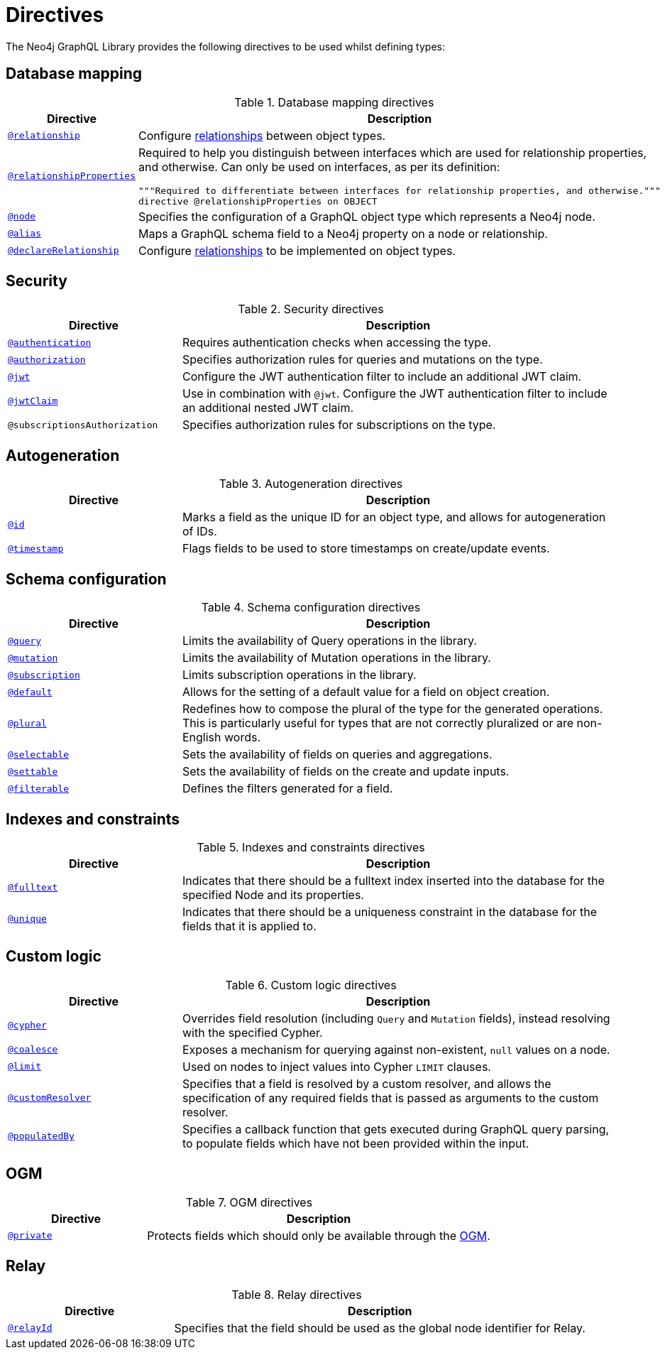 [[directives]]
:description: This page lists all directives available in the Neo4j GraphQL Library.

= Directives
:page-aliases: directives.adoc

The Neo4j GraphQL Library provides the following directives to be used whilst defining types:

== Database mapping

.Database mapping directives
[cols="2,5"]
|===
| Directive | Description

| xref::/type-definitions/directives/database-mapping.adoc#_relationship[`@relationship`]
| Configure  xref::/type-definitions/types/relationships.adoc[relationships] between object types.

| xref::/type-definitions/directives/database-mapping.adoc#_relationship_properties[`@relationshipProperties`]
a| Required to help you distinguish between interfaces which are used for relationship properties, and otherwise.
Can only be used on interfaces, as per its definition:
[source, graphql, indent=0]
----
"""Required to differentiate between interfaces for relationship properties, and otherwise."""
directive @relationshipProperties on OBJECT
----

| xref::/type-definitions/directives/database-mapping.adoc#type-definitions-node[`@node`]
| Specifies the configuration of a GraphQL object type which represents a Neo4j node.

| xref::/type-definitions/directives/database-mapping.adoc#type-definitions-alias[`@alias`]
| Maps a GraphQL schema field to a Neo4j property on a node or relationship.

| xref::/type-definitions/directives/database-mapping.adoc#_declarerelationship[`@declareRelationship`]
| Configure xref::/type-definitions/types/relationships.adoc[relationships] to be implemented on object types.

|===

== Security

.Security directives
[cols="2,5"]
|===
| Directive | Description

| xref::/type-definitions/directives/security/authentication.adoc[`@authentication`]
| Requires authentication checks when accessing the type.

| xref::/type-definitions/directives/security/authorization.adoc[`@authorization`]
| Specifies authorization rules for queries and mutations on the type.

| xref::/type-definitions/directives/security/configuration.adoc#authentication-and-authorization-jwt[`@jwt`]
| Configure the JWT authentication filter to include an additional JWT claim.

| xref::/type-definitions/directives/security/configuration.adoc#_nested_claims[`@jwtClaim`]
| Use in combination with `@jwt`. Configure the JWT authentication filter to include an additional nested JWT claim.

| `@subscriptionsAuthorization`
| Specifies authorization rules for subscriptions on the type.

|===

== Autogeneration

.Autogeneration directives
[cols="2,5"]
|===
| Directive | Description

| xref::/type-definitions/directives/autogeneration.adoc#type-definitions-autogeneration-id[`@id`]
| Marks a field as the unique ID for an object type, and allows for autogeneration of IDs.

| xref::/type-definitions/directives/autogeneration.adoc#type-definitions-autogeneration-timestamp[`@timestamp`]
| Flags fields to be used to store timestamps on create/update events.

|===

== Schema configuration

.Schema configuration directives
[cols="2,5"]
|===
| Directive | Description

| xref:/type-definitions/directives/schema-configuration/type-configuration.adoc#_query[`@query`]
| Limits the availability of Query operations in the library.

| xref:/type-definitions/directives/schema-configuration/type-configuration.adoc#_mutation[`@mutation`]
| Limits the availability of Mutation operations in the library.

| xref:/type-definitions/directives/schema-configuration/type-configuration.adoc#_subscription[`@subscription`]
| Limits subscription operations in the library.

| xref::/type-definitions/directives/schema-configuration/type-configuration.adoc#type-definitions-default-values-default[`@default`]
| Allows for the setting of a default value for a field on object creation.

| xref::/type-definitions/directives/schema-configuration/type-configuration.adoc#type-definitions-plural[`@plural`]
| Redefines how to compose the plural of the type for the generated operations.
This is particularly useful for types that are not correctly pluralized or are non-English words.

| xref:/type-definitions/directives/schema-configuration/field-configuration.adoc#_selectable[`@selectable`]
| Sets the availability of fields on queries and aggregations.

| xref:/type-definitions/directives/schema-configuration/field-configuration.adoc#_settable[`@settable`]
| Sets the availability of fields on the create and update inputs.

| xref:/type-definitions/directives/schema-configuration/field-configuration.adoc#_filterable[`@filterable`]
| Defines the filters generated for a field.

|===

== Indexes and constraints

.Indexes and constraints directives
[cols="2,5"]
|===
| Directive | Description

| xref::/type-definitions/directives/indexes-and-constraints.adoc#type-definitions-indexes-fulltext[`@fulltext`]
| Indicates that there should be a fulltext index inserted into the database for the specified Node and its properties.

| xref::/type-definitions/directives/indexes-and-constraints.adoc#type-definitions-constraints-unique[`@unique`]
| Indicates that there should be a uniqueness constraint in the database for the fields that it is applied to.

|===

== Custom logic

.Custom logic directives
[cols="2,5"]
|===
| Directive | Description

| xref::/type-definitions/directives/custom-logic.adoc#_cypher[`@cypher`]
| Overrides field resolution (including `Query` and `Mutation` fields), instead resolving with the specified Cypher.

| xref::/type-definitions/directives/custom-logic.adoc#_coalesce[`@coalesce`]
| Exposes a mechanism for querying against non-existent, `null` values on a node.

| xref::/type-definitions/directives/custom-logic.adoc#_limit[`@limit`]
| Used on nodes to inject values into Cypher `LIMIT` clauses.

| xref::/type-definitions/directives/custom-logic.adoc#_customresolver[`@customResolver`]
| Specifies that a field is resolved by a custom resolver, and allows the specification
of any required fields that is passed as arguments to the custom resolver.

| xref::/type-definitions/directives/custom-logic.adoc#_populatedby[`@populatedBy`]
| Specifies a callback function that gets executed during GraphQL query parsing,
to populate fields which have not been provided within the input.

|===

== OGM

.OGM directives
[cols="2,5"]
|===
| Directive | Description

| xref::ogm/directives.adoc#_private[`@private`]
| Protects fields which should only be available through the xref::ogm/index.adoc[OGM].

|===

== Relay

.Relay directives
[cols="2,5"]
|===
| Directive | Description

| xref:/integrations/relay-compatibility.adoc[`@relayId`]
| Specifies that the field should be used as the global node identifier for Relay.

|===


////
[cols="2,5"]
|===
| Directive | Description

| xref::/type-definitions/directives/database-mapping.adoc#type-definitions-alias[`@alias`]
| Maps a GraphQL schema field to a Neo4j property on a node or relationship.

| xref::/authentication-and-authorization/authentication.adoc[`@authentication`]
| Requires authentication checks when accessing the type.

| xref::/authentication-and-authorization/authorization.adoc[`@authorization`]
| Specifies authorization rules for queries and mutations on the type.

| xref::/type-definitions/directives/default-values.adoc#type-definitions-default-values-coalesce[`@coalesce`]
| Exposes a mechanism for querying against non-existent, `null` values on a node.

| xref::custom-resolvers.adoc#custom-resolver-directive[`@customResolver`]
| Specifies that a field is resolved by a custom resolver, and allows the specification
of any required fields that is passed as arguments to the custom resolver.

| xref::/type-definitions/directives/cypher.adoc[`@cypher`]
| Overrides field resolution (including `Query` and `Mutation` fields), instead resolving with the specified Cypher.

| xref::/schema-configuration/field-configuration.adoc#_relationship[`@declareRelationship`]
| Configure xref::/type-definitions/types/relationships.adoc[relationships] to be implemented on object types.

| xref::/type-definitions/directives/default-values.adoc#type-definitions-default-values-default[`@default`]
| Allows for the setting of a default value for a field on object creation.

| xref:/schema-configuration/field-configuration.adoc#_filterable[`@filterable`]
| Defines the filters generated for a field.

| xref::/type-definitions/directives/indexes-and-constraints.adoc#type-definitions-indexes-fulltext[`@fulltext`]
| Indicates that there should be a fulltext index inserted into the database for the specified Node and its properties.

| xref::/type-definitions/directives/autogeneration.adoc#type-definitions-autogeneration-id[`@id`]
| Marks a field as the unique ID for an object type, and allows for autogeneration of IDs.

| xref::/authentication-and-authorization/configuration.adoc#authentication-and-authorization-jwt[`@jwtClaim`]
| Marks a field as the unique ID for an object type, and allows for autogeneration of IDs.

| xref::/type-definitions/directives/default-values.adoc#type-definitions-default-values-limit[`@limit`]
| Used on nodes to inject values into Cypher `LIMIT` clauses.

| xref:/schema-configuration/type-configuration.adoc#_mutation[`@mutation`]
| Limits the availability of Mutation operations in the library.

| xref::/type-definitions/directives/database-mapping.adoc#type-definitions-node[`@node`]
| Specifies the configuration of a GraphQL object type which represents a Neo4j node.

| xref::/type-definitions/directives/database-mapping.adoc#type-definitions-plural[`@plural`]
| Redefines how to compose the plural of the type for the generated operations.
This is particularly useful for types that are not correctly pluralized or are non-English words.

| xref::/type-definitions/directives/autogeneration.adoc#type-definitions-autogeneration-populated-by[`@populatedBy`]
| Specifies a callback function that gets executed during GraphQL query parsing,
to populate fields which have not been provided within the input.

| xref::ogm/directives.adoc#_private[`@private`]
| Protects fields which should only be available through the xref::ogm/index.adoc[OGM].

| xref:/schema-configuration/type-configuration.adoc#_query[`@query`]
| Limits the availability of Query operations in the library.

| xref::/schema-configuration/field-configuration.adoc#_relationship[`@relationship`]
| Configure  xref::/type-definitions/types/relationships.adoc[relationships] between object types.

| xref::/type-definitions/types/relationships.adoc#_relationship_properties[`@relationshipProperties`]
a| Required to help you distinguish between interfaces which are used for relationship properties, and otherwise.
Can only be used on interfaces, as per its definition:
[source, graphql, indent=0]
----
"""Required to differentiate between interfaces for relationship properties, and otherwise."""
directive @relationshipProperties on OBJECT
----

| xref:/integrations/relay-compatibility.adoc[`@relayId`]
| Specifies that the field should be used as the global node identifier for Relay.

| xref:/schema-configuration/field-configuration.adoc#_selectable[`@selectable`]
| Sets the availability of fields on queries and aggregations. 

| xref:/schema-configuration/field-configuration.adoc#_settable[`@settable`]
| Sets the availability of fields on the create and update inputs. 

| xref:/schema-configuration/type-configuration.adoc#_subscription[`@subscription`]
| Limits subscription operations in the library.

| `@subscriptionsAuthorization`
| Specifies authorization rules for subscriptions on the type.

| xref::/type-definitions/directives/autogeneration.adoc#type-definitions-autogeneration-timestamp[`@timestamp`]
| Flags fields to be used to store timestamps on create/update events.

| xref::/type-definitions/directives/indexes-and-constraints.adoc#type-definitions-constraints-unique[`@unique`]
| Indicates that there should be a uniqueness constraint in the database for the fields that it is applied to.

|===
////